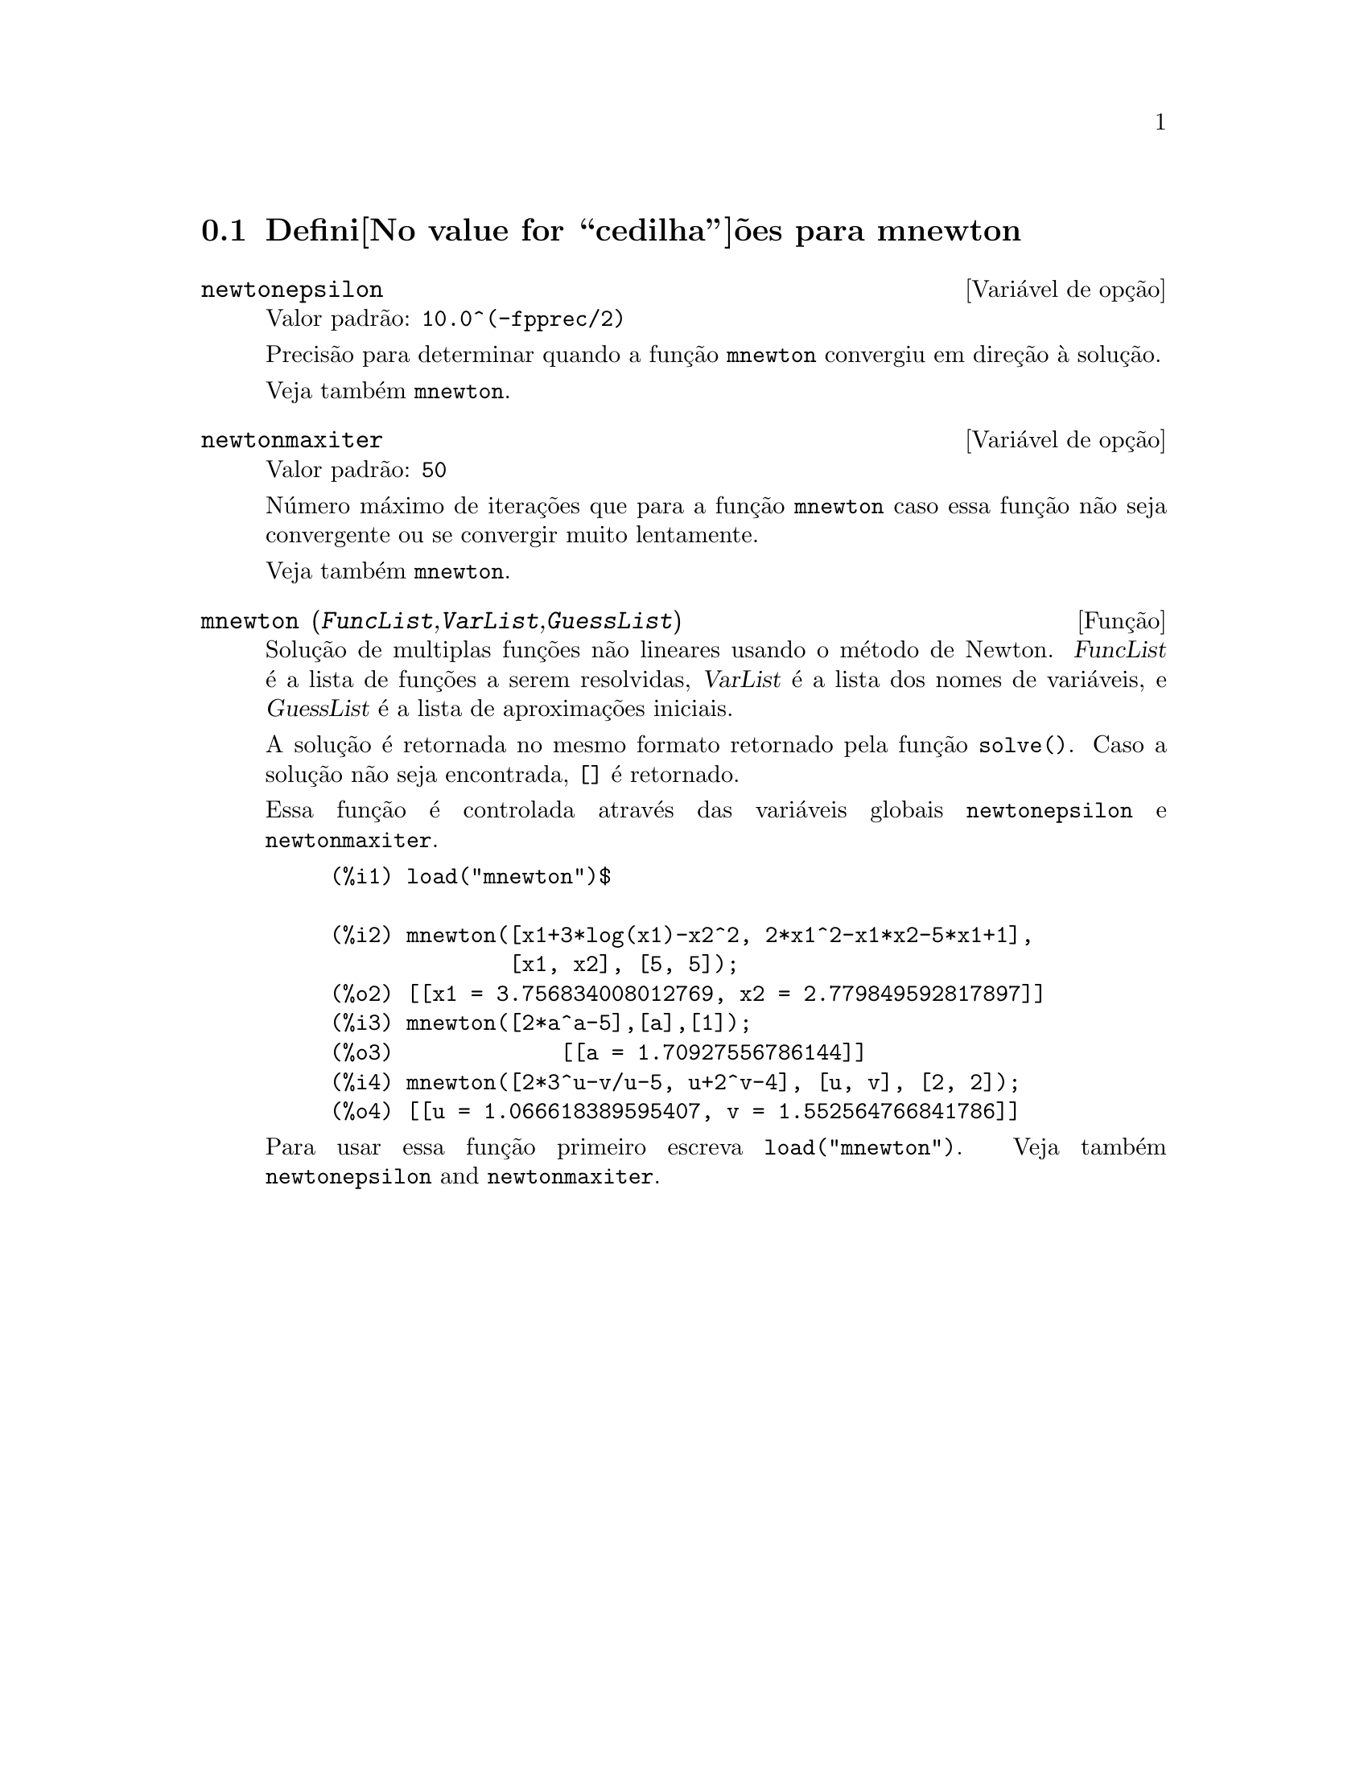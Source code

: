 @c Language: Brazilian Portuguese, Encoding: iso-8859-1
@c /mnewton.texi/1.2/Mon May 15 07:54:51 2006//
@menu
* Defini@value{cedilha}@~oes para mnewton::
@end menu

@node Defini@value{cedilha}@~oes para mnewton,  , mnewton, mnewton
@section Defini@value{cedilha}@~oes para mnewton

@defvr {Vari@'avel de op@,{c}@~ao} newtonepsilon
Valor padr@~ao: @code{10.0^(-fpprec/2)}

Precis@~ao para determinar quando a fun@,{c}@~ao @code{mnewton} convergiu em dire@,{c}@~ao @`a solu@,{c}@~ao.

Veja tamb@'em @code{mnewton}.
@end defvr


@defvr {Vari@'avel de op@,{c}@~ao} newtonmaxiter
Valor padr@~ao: @code{50}

N@'umero m@'aximo de itera@,{c}@~oes que para a fun@,{c}@~ao @code{mnewton}
caso essa fun@,{c}@~ao n@~ao seja convergente ou se convergir muito lentamente.

Veja tamb@'em @code{mnewton}.
@end defvr

@deffn {Fun@,{c}@~ao} mnewton (@var{FuncList},@var{VarList},@var{GuessList})
Solu@,{c}@~ao de multiplas fun@,{c}@~oes n@~ao lineares usando o m@'etodo de Newton.
@var{FuncList} @'e a lista de fun@,{c}@~oes a serem resolvidas,
@var{VarList} @'e a lista dos nomes de vari@'aveis, e
@var{GuessList} @'e a lista de aproxima@,{c}@~oes iniciais.

A solu@,{c}@~ao @'e retornada no mesmo formato retornado pela fun@,{c}@~ao @code{solve()}.
Caso a solu@,{c}@~ao n@~ao seja encontrada, @code{[]} @'e retornado.

Essa fun@,{c}@~ao @'e controlada atrav@'es das vari@'aveis globais @code{newtonepsilon} e @code{newtonmaxiter}.

@example
(%i1) load("mnewton")$

(%i2) mnewton([x1+3*log(x1)-x2^2, 2*x1^2-x1*x2-5*x1+1],
              [x1, x2], [5, 5]);
(%o2) [[x1 = 3.756834008012769, x2 = 2.779849592817897]]
(%i3) mnewton([2*a^a-5],[a],[1]);
(%o3)             [[a = 1.70927556786144]]
(%i4) mnewton([2*3^u-v/u-5, u+2^v-4], [u, v], [2, 2]);
(%o4) [[u = 1.066618389595407, v = 1.552564766841786]]
@end example

Para usar essa fun@,{c}@~ao primeiro escreva @code{load("mnewton")}. Veja tamb@'em @code{newtonepsilon} and @code{newtonmaxiter}.
@end deffn

